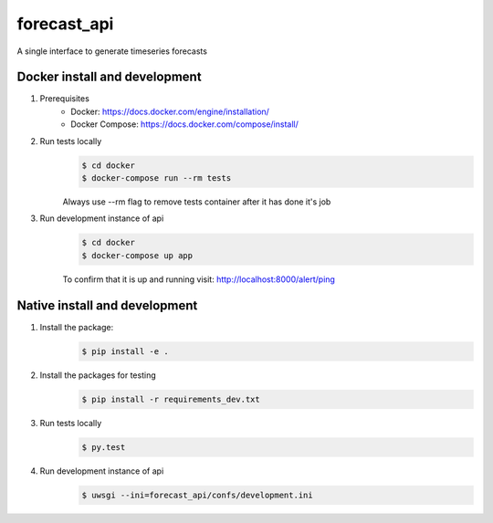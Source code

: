 ==================
forecast_api
==================

A single interface to generate timeseries forecasts


Docker install and development
==========

#. Prerequisites
    * Docker: https://docs.docker.com/engine/installation/
    * Docker Compose: https://docs.docker.com/compose/install/

#. Run tests locally
    .. code-block:: bash

      $ cd docker
      $ docker-compose run --rm tests

    Always use --rm flag to remove tests container after it has done it's job

#. Run development instance of api
    .. code-block:: bash

      $ cd docker
      $ docker-compose up app

    To confirm that it is up and running visit: http://localhost:8000/alert/ping


Native install and development
==========

#. Install the package:
    .. code-block:: bash

      $ pip install -e .

#. Install the packages for testing
    .. code-block:: bash

      $ pip install -r requirements_dev.txt

#. Run tests locally
    .. code-block:: bash

      $ py.test
   
#. Run development instance of api
    .. code-block:: bash

      $ uwsgi --ini=forecast_api/confs/development.ini

